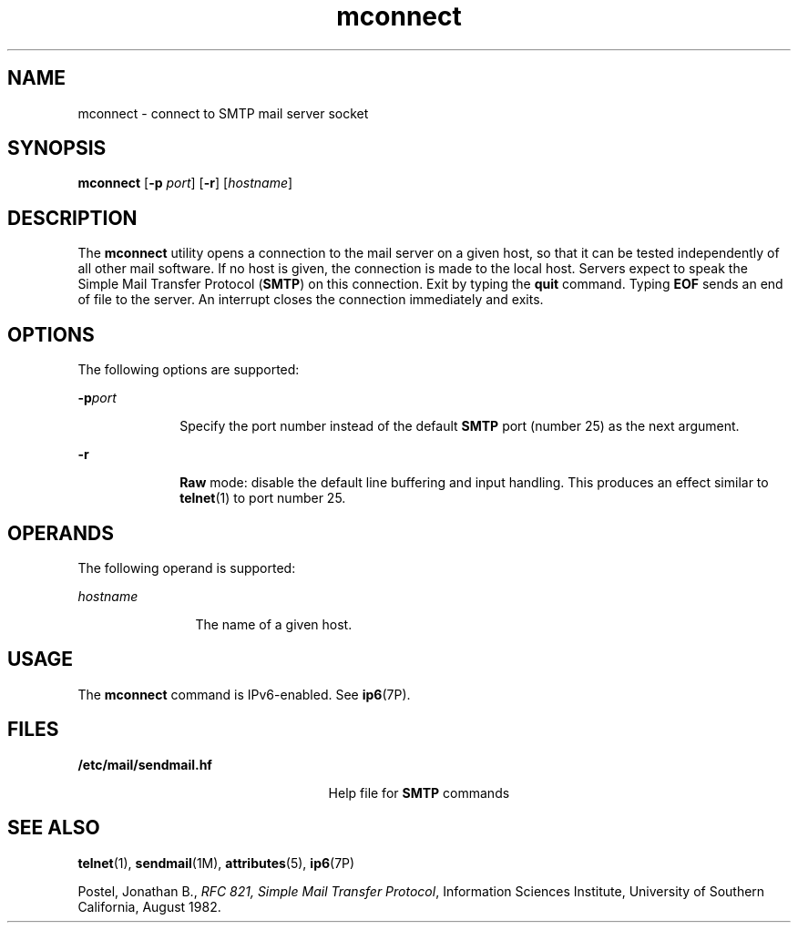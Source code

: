 '\" te
.\" Copyright (C) 2008, Sun Microsystems, Inc. All Rights Reserved 
.\" The contents of this file are subject to the terms of the Common Development and Distribution License (the "License").  You may not use this file except in compliance with the License.
.\" You can obtain a copy of the license at usr/src/OPENSOLARIS.LICENSE or http://www.opensolaris.org/os/licensing.  See the License for the specific language governing permissions and limitations under the License.
.\" When distributing Covered Code, include this CDDL HEADER in each file and include the License file at usr/src/OPENSOLARIS.LICENSE.  If applicable, add the following below this CDDL HEADER, with the fields enclosed by brackets "[]" replaced with your own identifying information: Portions Copyright [yyyy] [name of copyright owner]
.TH mconnect 1 "28 Jan 2008" "SunOS 5.11" "User Commands"
.SH NAME
mconnect \- connect to SMTP mail server socket
.SH SYNOPSIS
.LP
.nf
\fBmconnect\fR [\fB-p\fR \fIport\fR] [\fB-r\fR] [\fIhostname\fR]
.fi

.SH DESCRIPTION
.sp
.LP
The \fBmconnect\fR utility opens a connection to the mail server on a given
host, so that it can be tested independently of all other mail software. If no
host is given, the connection is made to the local host. Servers expect to
speak the Simple Mail Transfer Protocol (\fBSMTP\fR) on this connection. Exit
by typing the \fBquit\fR command. Typing \fBEOF\fR sends an end of file to the
server. An interrupt closes the connection immediately and exits.
.SH OPTIONS
.sp
.LP
The following options are supported:
.sp
.ne 2
.mk
.na
\fB\fB-p\fR\fIport\fR\fR
.ad
.RS 10n
.rt  
Specify the port number instead of the default \fBSMTP\fR port (number 25) as
the next argument.
.RE

.sp
.ne 2
.mk
.na
\fB\fB-r\fR\fR
.ad
.RS 10n
.rt  
\fBRaw\fR mode: disable the default line buffering and input handling. This
produces an effect similar to  \fBtelnet\fR(1) to port number 25.
.RE

.SH OPERANDS
.sp
.LP
The following operand is supported:
.sp
.ne 2
.mk
.na
\fB\fIhostname\fR\fR
.ad
.RS 12n
.rt  
The name of a given host.
.RE

.SH USAGE
.sp
.LP
The \fBmconnect\fR command is IPv6-enabled. See \fBip6\fR(7P).
.SH FILES
.sp
.ne 2
.mk
.na
\fB\fB/etc/mail/sendmail.hf\fR\fR
.ad
.RS 25n
.rt  
Help file for \fBSMTP\fR commands
.RE

.SH SEE ALSO
.sp
.LP
\fBtelnet\fR(1), \fBsendmail\fR(1M), \fBattributes\fR(5), \fBip6\fR(7P)
.sp
.LP
Postel, Jonathan B., \fIRFC 821, Simple Mail Transfer Protocol\fR,  Information
Sciences Institute, University of Southern California, August 1982.
